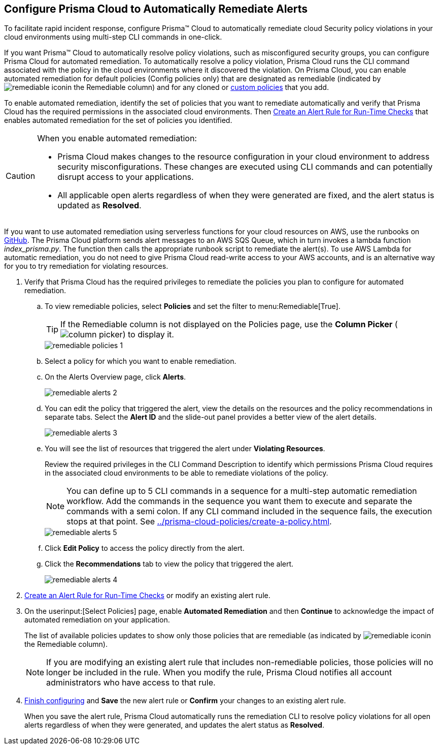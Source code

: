 :topic_type: task
[.task]
[#id77ff61ca-a7ae-4830-9c47-516c79be3f9a]
== Configure Prisma Cloud to Automatically Remediate Alerts

To facilitate rapid incident response, configure Prisma™ Cloud to automatically remediate cloud Security policy violations in your cloud environments using multi-step CLI commands in one-click.

If you want Prisma™ Cloud to automatically resolve policy violations, such as misconfigured security groups, you can configure Prisma Cloud for automated remediation. To automatically resolve a policy violation, Prisma Cloud runs the CLI command associated with the policy in the cloud environments where it discovered the violation. On Prisma Cloud, you can enable automated remediation for default policies (Config policies only) that are designated as remediable (indicated by image:remediable-icon.png[scale=90]in the Remediable column) and for any cloned or xref:../prisma-cloud-policies/create-a-policy.adoc#idb236291f-7137-46c9-8452-4d94b3ae5ba8[custom policies] that you add.

To enable automated remediation, identify the set of policies that you want to remediate automatically and verify that Prisma Cloud has the required permissions in the associated cloud environments. Then xref:create-an-alert-rule.adoc#idd1af59f7-792f-42bf-9d63-12d29ca7a950[Create an Alert Rule for Run-Time Checks] that enables automated remediation for the set of policies you identified.

[CAUTION]
====
When you enable automated remediation:

* Prisma Cloud makes changes to the resource configuration in your cloud environment to address security misconfigurations. These changes are executed using CLI commands and can potentially disrupt access to your applications.

* All applicable open alerts regardless of when they were generated are fixed, and the alert status is updated as *Resolved*.
====

If you want to use automated remediation using serverless functions for your cloud resources on AWS, use the runbooks on https://github.com/PaloAltoNetworks/Prisma-Enhanced-Remediation[GitHub]. The Prisma Cloud platform sends alert messages to an AWS SQS Queue, which in turn invokes a lambda function _index_prisma.py_. The function then calls the appropriate runbook script to remediate the alert(s). To use AWS Lambda for automatic remediation, you do not need to give Prisma Cloud read-write access to your AWS accounts, and is an alternative way for you to try remediation for violating resources.

[.procedure]
. Verify that Prisma Cloud has the required privileges to remediate the policies you plan to configure for automated remediation.

.. To view remediable policies, select *Policies* and set the filter to menu:Remediable[True].
+
[TIP]
====
If the Remediable column is not displayed on the Policies page, use the *Column Picker* (image:column-picker.png[scale=60]) to display it.
====
+
image::remediable-policies-1.png[scale=40]

.. Select a policy for which you want to enable remediation.

.. On the Alerts Overview page, click *Alerts*.
+
image::remediable-alerts-2.png[scale=40]

.. You can edit the policy that triggered the alert, view the details on the resources and the policy recommendations in separate tabs. Select the *Alert ID* and the slide-out panel provides a better view of the alert details.
+
image::remediable-alerts-3.png[scale=40]

.. You will see the list of resources that triggered the alert under *Violating Resources*.
+
Review the required privileges in the CLI Command Description to identify which permissions Prisma Cloud requires in the associated cloud environments to be able to remediate violations of the policy.
+
[NOTE]
====
You can define up to 5 CLI commands in a sequence for a multi-step automatic remediation workflow. Add the commands in the sequence you want them to execute and separate the commands with a semi colon. If any CLI command included in the sequence fails, the execution stops at that point. See xref:../prisma-cloud-policies/create-a-policy.adoc#idfdf75841-94de-45dc-b1f0-526efe91a9d6/id7a3a1f02-2f66-433a-94e1-aedf50203a64[].
====
+
image::remediable-alerts-5.png[scale=40]

.. Click *Edit Policy* to access the policy directly from the alert.

.. Click the *Recommendations* tab to view the policy that triggered the alert.
+
image::remediable-alerts-4.png[scale=40]

. xref:create-an-alert-rule.adoc#idd1af59f7-792f-42bf-9d63-12d29ca7a950[Create an Alert Rule for Run-Time Checks] or modify an existing alert rule.

. On the userinput:[Select Policies] page, enable *Automated Remediation* and then *Continue* to acknowledge the impact of automated remediation on your application.
+
The list of available policies updates to show only those policies that are remediable (as indicated by image:remediable-icon.png[scale=90]in the Remediable column).
+
[NOTE]
====
If you are modifying an existing alert rule that includes non-remediable policies, those policies will no longer be included in the rule. When you modify the rule, Prisma Cloud notifies all account administrators who have access to that rule.
====

. xref:create-an-alert-rule.adoc#idd1af59f7-792f-42bf-9d63-12d29ca7a950[Finish configuring] and *Save* the new alert rule or *Confirm* your changes to an existing alert rule.
+
When you save the alert rule, Prisma Cloud automatically runs the remediation CLI to resolve policy violations for all open alerts regardless of when they were generated, and updates the alert status as *Resolved*.
